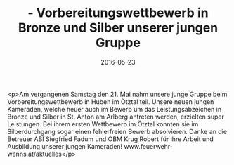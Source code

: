 #+TITLE: - Vorbereitungswettbewerb in Bronze und Silber unserer jungen Gruppe
#+DATE: 2016-05-23
#+FACEBOOK_URL: https://facebook.com/ffwenns/posts/1117004321708025

<p>Am vergangenen Samstag den 21. Mai nahm unsere junge Gruppe beim Vorbereitungswettbewerb in Huben im Ötztal teil. Unsere neuen jungen Kameraden, welche heuer auch im Bewerb um das Leistungsabzeichen in Bronze und Silber in St. Anton am Arlberg antreten werden, erzielten super Leistungen. Bei ihrem ersten Wettbewerb im Ötztal konnten sie im Silberdurchgang sogar einen fehlerfreien Bewerb absolvieren. Danke an die Betreuer ABI Siegfried Fadum und OBM Krug Robert für ihre Arbeit und Ausbildung unserer jungen Kameraden! www.feuerwehr-wenns.at/aktuelles</p>
